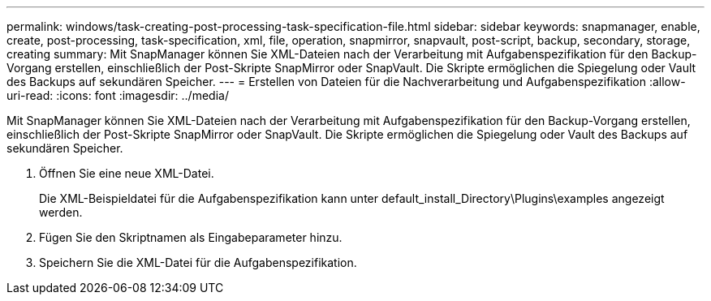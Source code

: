 ---
permalink: windows/task-creating-post-processing-task-specification-file.html 
sidebar: sidebar 
keywords: snapmanager, enable, create, post-processing, task-specification, xml, file, operation, snapmirror, snapvault, post-script, backup, secondary, storage, creating 
summary: Mit SnapManager können Sie XML-Dateien nach der Verarbeitung mit Aufgabenspezifikation für den Backup-Vorgang erstellen, einschließlich der Post-Skripte SnapMirror oder SnapVault. Die Skripte ermöglichen die Spiegelung oder Vault des Backups auf sekundären Speicher. 
---
= Erstellen von Dateien für die Nachverarbeitung und Aufgabenspezifikation
:allow-uri-read: 
:icons: font
:imagesdir: ../media/


[role="lead"]
Mit SnapManager können Sie XML-Dateien nach der Verarbeitung mit Aufgabenspezifikation für den Backup-Vorgang erstellen, einschließlich der Post-Skripte SnapMirror oder SnapVault. Die Skripte ermöglichen die Spiegelung oder Vault des Backups auf sekundären Speicher.

. Öffnen Sie eine neue XML-Datei.
+
Die XML-Beispieldatei für die Aufgabenspezifikation kann unter default_install_Directory\Plugins\examples angezeigt werden.

. Fügen Sie den Skriptnamen als Eingabeparameter hinzu.
. Speichern Sie die XML-Datei für die Aufgabenspezifikation.

